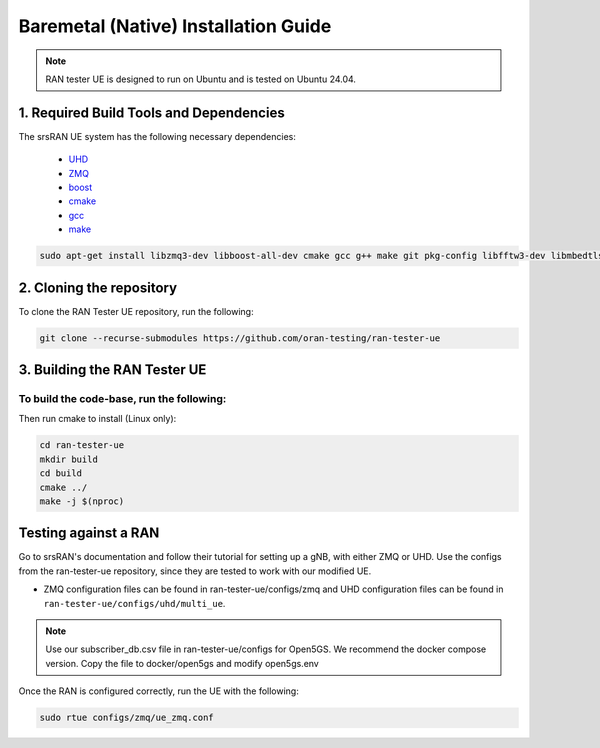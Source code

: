 ===============================
Baremetal (Native) Installation Guide
===============================

.. note:: 

    RAN tester UE is designed to run on Ubuntu and is tested on Ubuntu 24.04.

1. Required Build Tools and Dependencies
----------------------------------------

The srsRAN UE system has the following necessary dependencies:

    - `UHD <https://files.ettus.com/manual/page_install.html>`_
    - `ZMQ <https://zeromq.org/download/>`_
    - `boost <https://www.boost.org/doc/libs/release/more/getting_started/index.html>`_
    - `cmake <https://cmake.org/download/>`_
    - `gcc <https://gcc.gnu.org/install/>`_
    - `make <https://www.gnu.org/>`_



.. code-block:: bash

  sudo apt-get install libzmq3-dev libboost-all-dev cmake gcc g++ make git pkg-config libfftw3-dev libmbedtls-dev libsctp-dev libyaml-cpp-dev libgtest-dev


2. Cloning the repository
-------------------------

To clone the RAN Tester UE repository, run the following:

.. code-block:: bash

   git clone --recurse-submodules https://github.com/oran-testing/ran-tester-ue


3. Building the RAN Tester UE
------------------------------

To build the code-base, run the following:
=======
Then run cmake to install (Linux only):

.. code-block:: bash

   cd ran-tester-ue
   mkdir build
   cd build
   cmake ../
   make -j $(nproc)


Testing against a RAN
----------------------

Go to srsRAN's documentation and follow their tutorial for setting up a gNB, with either ZMQ or UHD. Use the configs from the ran-tester-ue repository, since they are tested to work with our 
modified UE.

- ZMQ configuration files can be found in ran-tester-ue/configs/zmq and UHD configuration files can be found in ``ran-tester-ue/configs/uhd/multi_ue``.

.. NOTE::

  Use our subscriber_db.csv file in ran-tester-ue/configs for Open5GS. We recommend the docker compose version. Copy the file to docker/open5gs and modify open5gs.env

Once the RAN is configured correctly, run the UE with the following:

.. code-block:: bash

   sudo rtue configs/zmq/ue_zmq.conf


